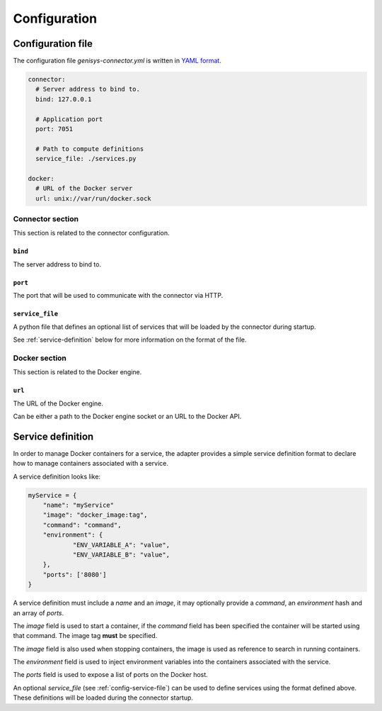 =============
Configuration
=============

Configuration file
==================

The configuration file *genisys-connector.yml* is written in `YAML format`_.

.. code-block:: yaml

    connector:
      # Server address to bind to.
      bind: 127.0.0.1

      # Application port
      port: 7051

      # Path to compute definitions
      service_file: ./services.py

    docker:
      # URL of the Docker server
      url: unix://var/run/docker.sock


Connector section
-----------------

This section is related to the connector configuration.

``bind``
^^^^^^^^

The server address to bind to.

``port``
^^^^^^^^

The port that will be used to communicate with the connector via HTTP.

.. _config-service-file:

``service_file``
^^^^^^^^^^^^^^^^

A python file that defines an optional list of services that will be loaded by the connector during startup.

See :ref:`service-definition` below for more information on the format of the file.

Docker section
--------------

This section is related to the Docker engine.

``url``
^^^^^^^^

The URL of the Docker engine.

Can be either a path to the Docker engine socket or an URL to the Docker API.

.. _service-definition:

Service definition
==================

In order to manage Docker containers for a service, the adapter provides a simple service definition format
to declare how to manage containers associated with a service.

A service definition looks like:

.. code-block:: python

    myService = {
      	"name": "myService"
      	"image": "docker_image:tag",
        "command": "command",
      	"environment": {
      		"ENV_VARIABLE_A": "value",
      		"ENV_VARIABLE_B": "value",
      	},
      	"ports": ['8080']
    }

A service definition must include a *name* and an *image*, it may optionally provide a *command*, an *environment* hash and an array of *ports*.

The *image* field is used to start a container, if the *command* field has been specified the container will be started using that command.
The image tag **must** be specified.

The *image* field is also used when stopping containers, the image is used as reference to search in running containers.

The *environment* field is used to inject environment variables into the containers associated with the service.

The *ports* field is used to expose a list of ports on the Docker host.

An optional *service_file* (see :ref:`config-service-file`) can be used to define services using the format defined above. These definitions will be loaded during the connector startup.

.. _YAML format: https://en.wikipedia.org/wiki/YAML
